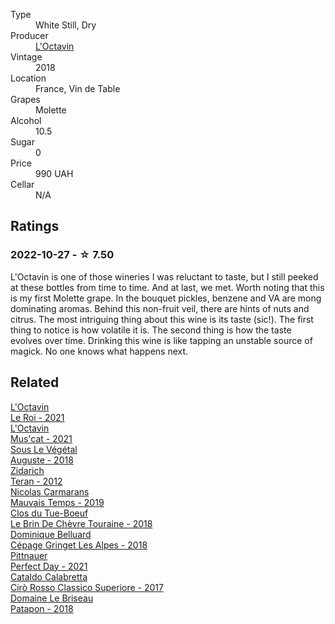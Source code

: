 #+attr_html: :class wine-main-image
[[file:/images/b9/5bd411-5f4c-47b9-a460-302550f58594/2022-10-28-12-56-11-BEB70FA4-B98C-4CAC-9346-40FCC66D96BF-1-105-c@512.webp]]

- Type :: White Still, Dry
- Producer :: [[barberry:/producers/470cddf5-1ed8-42a5-94b0-4ccf5365cd69][L'Octavin]]
- Vintage :: 2018
- Location :: France, Vin de Table
- Grapes :: Molette
- Alcohol :: 10.5
- Sugar :: 0
- Price :: 990 UAH
- Cellar :: N/A

** Ratings

*** 2022-10-27 - ☆ 7.50

L'Octavin is one of those wineries I was reluctant to taste, but I still peeked at these bottles from time to time. And at last, we met. Worth noting that this is my first Molette grape. In the bouquet pickles, benzene and VA are mong dominating aromas. Behind this non-fruit veil, there are hints of nuts and citrus. The most intriguing thing about this wine is its taste (sic!). The first thing to notice is how volatile it is. The second thing is how the taste evolves over time. Drinking this wine is like tapping an unstable source of magick. No one knows what happens next.

** Related

#+begin_export html
<div class="flex-container">
  <a class="flex-item flex-item-left" href="/wines/e6a445bd-d76e-422a-93f2-2a119ab95492.html">
    <img class="flex-bottle" src="/images/e6/a445bd-d76e-422a-93f2-2a119ab95492/2023-09-26-20-38-15-IMG-9176@512.webp"></img>
    <section class="h">L'Octavin</section>
    <section class="h text-bolder">Le Roi - 2021</section>
  </a>

  <a class="flex-item flex-item-right" href="/wines/f43e5cf4-d3ba-4ccf-a8a7-6941f329b774.html">
    <img class="flex-bottle" src="/images/f4/3e5cf4-d3ba-4ccf-a8a7-6941f329b774/2023-04-15-13-33-24-72EA9063-9767-48C0-9A32-0DFBC101F87D-1-105-c@512.webp"></img>
    <section class="h">L'Octavin</section>
    <section class="h text-bolder">Mus'cat - 2021</section>
  </a>

  <a class="flex-item flex-item-left" href="/wines/05cba79e-1b1a-4498-8e2e-80edc30e678d.html">
    <img class="flex-bottle" src="/images/05/cba79e-1b1a-4498-8e2e-80edc30e678d/2022-10-28-13-01-58-9ADC84EF-FC07-486E-87C2-9D62466222AB-1-105-c@512.webp"></img>
    <section class="h">Sous Le Végétal</section>
    <section class="h text-bolder">Auguste - 2018</section>
  </a>

  <a class="flex-item flex-item-right" href="/wines/2654fa1a-5b72-4b93-a583-95c94224deba.html">
    <img class="flex-bottle" src="/images/26/54fa1a-5b72-4b93-a583-95c94224deba/2022-10-28-13-12-24-A00FEE98-34B1-41BB-AA05-301A8D54E5B2-1-105-c@512.webp"></img>
    <section class="h">Zidarich</section>
    <section class="h text-bolder">Teran - 2012</section>
  </a>

  <a class="flex-item flex-item-left" href="/wines/2ed14445-f42a-4213-8805-5fde9e011dcf.html">
    <img class="flex-bottle" src="/images/2e/d14445-f42a-4213-8805-5fde9e011dcf/2022-10-28-13-06-37-A7FCF3AD-D6D1-47E7-A120-7B976F062DC1-1-105-c@512.webp"></img>
    <section class="h">Nicolas Carmarans</section>
    <section class="h text-bolder">Mauvais Temps - 2019</section>
  </a>

  <a class="flex-item flex-item-right" href="/wines/697a50e3-196c-48c3-b531-f3879dd9b694.html">
    <img class="flex-bottle" src="/images/69/7a50e3-196c-48c3-b531-f3879dd9b694/2020-03-05-20-07-22-F7A711A0-2115-4078-8FD0-DAA018FDC1FB-1-105-c@512.webp"></img>
    <section class="h">Clos du Tue-Boeuf</section>
    <section class="h text-bolder">Le Brin De Chèvre Touraine - 2018</section>
  </a>

  <a class="flex-item flex-item-left" href="/wines/9de3da25-842b-4366-810b-a5584112ef0e.html">
    <img class="flex-bottle" src="/images/9d/e3da25-842b-4366-810b-a5584112ef0e/2022-10-28-12-59-15-CB045833-B973-4DA3-8C9B-F110A42C8F27-1-105-c@512.webp"></img>
    <section class="h">Dominique Belluard</section>
    <section class="h text-bolder">Cépage Gringet Les Alpes - 2018</section>
  </a>

  <a class="flex-item flex-item-right" href="/wines/9de8ffb2-0758-48cf-b43c-5ec7a2010661.html">
    <img class="flex-bottle" src="/images/9d/e8ffb2-0758-48cf-b43c-5ec7a2010661/2022-08-14-11-52-47-77D2A2F0-F519-437F-BE7C-3515F3D3E6F0-1-105-c@512.webp"></img>
    <section class="h">Pittnauer</section>
    <section class="h text-bolder">Perfect Day - 2021</section>
  </a>

  <a class="flex-item flex-item-left" href="/wines/e1619879-8376-4b01-ba2a-8bacc0ad01e2.html">
    <img class="flex-bottle" src="/images/e1/619879-8376-4b01-ba2a-8bacc0ad01e2/2022-10-28-13-08-58-154004E6-6825-4A32-AD1E-8A7A48A6470F-1-105-c@512.webp"></img>
    <section class="h">Cataldo Calabretta</section>
    <section class="h text-bolder">Cirò Rosso Classico Superiore - 2017</section>
  </a>

  <a class="flex-item flex-item-right" href="/wines/e6552fb9-5d4d-4b28-a5bd-86add75d2949.html">
    <img class="flex-bottle" src="/images/e6/552fb9-5d4d-4b28-a5bd-86add75d2949/2022-10-28-13-08-30-A0E81EE7-DC94-4B4A-9E06-1CA73F403353-1-105-c@512.webp"></img>
    <section class="h">Domaine Le Briseau</section>
    <section class="h text-bolder">Patapon - 2018</section>
  </a>

</div>
#+end_export

